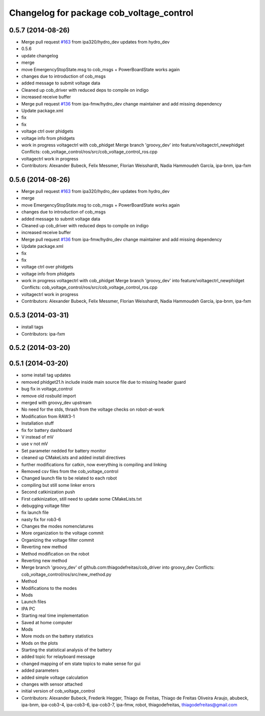 ^^^^^^^^^^^^^^^^^^^^^^^^^^^^^^^^^^^^^^^^^
Changelog for package cob_voltage_control
^^^^^^^^^^^^^^^^^^^^^^^^^^^^^^^^^^^^^^^^^

0.5.7 (2014-08-26)
------------------
* Merge pull request `#163 <https://github.com/ipa320/cob_driver/issues/163>`_ from ipa320/hydro_dev
  updates from hydro_dev
* 0.5.6
* update changelog
* merge
* move EmergencyStopState.msg to cob_msgs + PowerBoardState works again
* changes due to introduction of cob_msgs
* added message to submit voltage data
* Cleaned up cob_driver with reduced deps to compile on indigo
* increased receive buffer
* Merge pull request `#136 <https://github.com/ipa320/cob_driver/issues/136>`_ from ipa-fmw/hydro_dev
  change maintainer and add missing dependency
* Update package.xml
* fix
* fix
* voltage ctrl over phidgets
* voltage info from phidgets
* work in progress voltagectrl with cob_phidget
  Merge branch 'groovy_dev' into feature/voltagectrl_newphidget
  Conflicts:
  cob_voltage_control/ros/src/cob_voltage_control_ros.cpp
* voltagectrl work in progress
* Contributors: Alexander Bubeck, Felix Messmer, Florian Weisshardt, Nadia Hammoudeh García, ipa-bnm, ipa-fxm

0.5.6 (2014-08-26)
------------------
* Merge pull request `#163 <https://github.com/ipa320/cob_driver/issues/163>`_ from ipa320/hydro_dev
  updates from hydro_dev
* merge
* move EmergencyStopState.msg to cob_msgs + PowerBoardState works again
* changes due to introduction of cob_msgs
* added message to submit voltage data
* Cleaned up cob_driver with reduced deps to compile on indigo
* increased receive buffer
* Merge pull request `#136 <https://github.com/ipa320/cob_driver/issues/136>`_ from ipa-fmw/hydro_dev
  change maintainer and add missing dependency
* Update package.xml
* fix
* fix
* voltage ctrl over phidgets
* voltage info from phidgets
* work in progress voltagectrl with cob_phidget
  Merge branch 'groovy_dev' into feature/voltagectrl_newphidget
  Conflicts:
  cob_voltage_control/ros/src/cob_voltage_control_ros.cpp
* voltagectrl work in progress
* Contributors: Alexander Bubeck, Felix Messmer, Florian Weisshardt, Nadia Hammoudeh García, ipa-bnm, ipa-fxm

0.5.3 (2014-03-31)
------------------
* install tags
* Contributors: ipa-fxm

0.5.2 (2014-03-20)
------------------

0.5.1 (2014-03-20)
------------------
* some install tag updates
* removed phidget21.h include inside main source file due to missing header guard
* bug fix in voltage_control
* remove old rosbuild import
* merged with groovy_dev upstream
* No need for the stds, thrash from the voltage checks on robot-at-work
* Modification from RAW3-1
* Installation stuff
* fix for battery dashboard
* V instead of mV
* use v not mV
* Set parameter nedded for battery monitor
* cleaned up CMakeLists and added install directives
* further modifications for catkin, now everything is compiling and linking
* Removed csv files from the cob_voltage_control
* Changed launch file to be related to each robot
* compiling but still some linker errors
* Second catkinization push
* First catkinization, still need to update some CMakeLists.txt
* debugging voltage filter
* fix launch file
* nasty fix for rob3-6
* Changes the modes nomenclatures
* More organization to the voltage commit
* Organizing the voltage filter commit
* Reverting new method
* Method modification on the robot
* Reverting new method
* Merge branch 'groovy_dev' of github.com:thiagodefreitas/cob_driver into groovy_dev
  Conflicts:
  cob_voltage_control/ros/src/new_method.py
* Method
* Modifications to the modes
* Mods
* Launch files
* IPA PC
* Starting real time implementation
* Saved at home computer
* Mods
* More mods on the battery statistics
* Mods on the plots
* Starting the statistical analysis of the battery
* added topic for relayboard message
* changed mapping of em state topics to make sense for gui
* added parameters
* added simple voltage calculation
* changes with sensor attached
* initial version of cob_voltage_control
* Contributors: Alexander Bubeck, Frederik Hegger, Thiago de Freitas, Thiago de Freitas Oliveira Araujo, abubeck, ipa-bnm, ipa-cob3-4, ipa-cob3-6, ipa-cob3-7, ipa-fmw, robot, thiagodefreitas, thiagodefreitas@gmail.com
